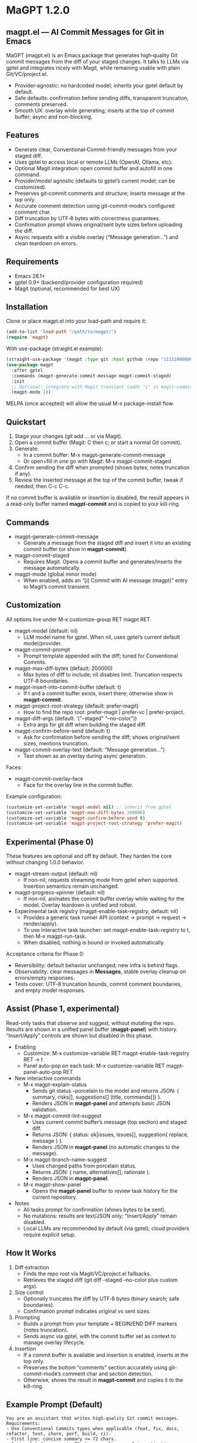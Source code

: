 * MaGPT 1.2.0
:PROPERTIES:
:DESCRIPTION: AI commit messages for Git in Emacs via gptel, with optional Magit integration.
:END:

** magpt.el — AI Commit Messages for Git in Emacs

MaGPT (magpt.el) is an Emacs package that generates high‑quality Git commit messages from the diff of your staged changes. It talks to LLMs via gptel and integrates nicely with Magit, while remaining usable with plain Git/VC/project.el.

- Provider‑agnostic: no hardcoded model; inherits your gptel default by default.
- Safe defaults: confirmation before sending diffs, transparent truncation, comments preserved.
- Smooth UX: overlay while generating; inserts at the top of commit buffer; async and non-blocking.

** Features

- Generate clear, Conventional‑Commit‑friendly messages from your staged diff.
- Uses gptel to access local or remote LLMs (OpenAI, Ollama, etc).
- Optional Magit integration: open commit buffer and autofill in one command.
- Provider/model agnostic (defaults to gptel’s current model; can be customized).
- Preserves git‑commit comments and structure; inserts message at the top only.
- Accurate comment detection using git-commit-mode’s configured comment char.
- Diff truncation by UTF‑8 bytes with correctness guarantees.
- Confirmation prompt shows original/sent byte sizes before uploading the diff.
- Async requests with a visible overlay (“Message generation...”) and clean teardown on errors.

** Requirements

- Emacs 28.1+
- gptel 0.9+ (backend/provider configuration required)
- Magit (optional, recommended for best UX)

** Installation

Clone or place magpt.el into your load-path and require it:

#+begin_src emacs-lisp
(add-to-list 'load-path "/path/to/magpt/")
(require 'magpt)
#+end_src

With use-package (straight.el example):

#+begin_src emacs-lisp
(straight-use-package '(magpt :type git :host github :repo "11111000000/magpt"))
(use-package magpt
  :after gptel
  :commands (magpt-generate-commit-message magpt-commit-staged)
  :init
  ;; Optional: integrate with Magit transient (adds "i" in magit-commit popup)
  (magpt-mode 1))
#+end_src

MELPA (once accepted) will allow the usual M-x package-install flow.

** Quickstart

1. Stage your changes (git add ... or via Magit).
2. Open a commit buffer (Magit: C then c; or start a normal Git commit).
3. Generate:
   - In a commit buffer: M-x magpt-generate-commit-message
   - Or open+fill in one go with Magit: M-x magpt-commit-staged
4. Confirm sending the diff when prompted (shows bytes; notes truncation if any).
5. Review the inserted message at the top of the commit buffer, tweak if needed, then C-c C-c.

If no commit buffer is available or insertion is disabled, the result appears in a read-only buffer named *magpt-commit* and is copied to your kill-ring.

** Commands

- magpt-generate-commit-message
  - Generate a message from the staged diff and insert it into an existing commit buffer (or show in *magpt-commit*).
- magpt-commit-staged
  - Requires Magit. Opens a commit buffer and generates/inserts the message automatically.
- magpt-mode (global minor mode)
  - When enabled, adds an “[i] Commit with AI message (magpt)” entry to Magit’s commit transient.

** Customization

All options live under M-x customize-group RET magpt RET.

- magpt-model (default: nil)
  - LLM model name for gptel. When nil, uses gptel’s current default model/provider.
- magpt-commit-prompt
  - Prompt template appended with the diff; tuned for Conventional Commits.
- magpt-max-diff-bytes (default: 200000)
  - Max bytes of diff to include; nil disables limit. Truncation respects UTF‑8 boundaries.
- magpt-insert-into-commit-buffer (default: t)
  - If t and a commit buffer exists, insert there; otherwise show in *magpt-commit*.
- magpt-project-root-strategy (default: prefer-magit)
  - How to find the repo root: prefer-magit | prefer-vc | prefer-project.
- magpt-diff-args (default: '("--staged" "--no-color"))
  - Extra args for git diff when building the staged diff.
- magpt-confirm-before-send (default: t)
  - Ask for confirmation before sending the diff; shows original/sent sizes, mentions truncation.
- magpt-commit-overlay-text (default: "Message generation...")
  - Text shown as an overlay during async generation.

Faces:
- magpt-commit-overlay-face
  - Face for the overlay line in the commit buffer.

Example configuration:

#+begin_src emacs-lisp
(customize-set-variable 'magpt-model nil) ;; inherit from gptel
(customize-set-variable 'magpt-max-diff-bytes 200000)
(customize-set-variable 'magpt-confirm-before-send t)
(customize-set-variable 'magpt-project-root-strategy 'prefer-magit)
#+end_src

** Experimental (Phase 0)

These features are optional and off by default. They harden the core without changing 1.0.0 behavior.

- magpt-stream-output (default: nil)
  - If non-nil, requests streaming mode from gptel when supported. Insertion semantics remain unchanged.
- magpt-progress-spinner (default: nil)
  - If non-nil, animates the commit buffer overlay while waiting for the model. Overlay teardown is unified and robust.
- Experimental task registry (magpt-enable-task-registry, default: nil)
  - Provides a generic task runner API (context → prompt → request → render/apply).
  - To use interactive task launcher: set magpt-enable-task-registry to t, then M-x magpt-run-task.
  - When disabled, nothing is bound or invoked automatically.

Acceptance criteria for Phase 0:
- Reversibility: default behavior unchanged; new infra is behind flags.
- Observability: clear messages in *Messages*, stable overlay cleanup on errors/empty responses.
- Tests cover: UTF‑8 truncation bounds, commit comment boundaries, and empty model responses.

** Assist (Phase 1, experimental)

Read-only tasks that observe and suggest, without mutating the repo. Results are shown in a unified panel buffer (*magpt-panel*) with history. “Insert/Apply” controls are shown but disabled in this phase.

- Enabling
  - Customize: M-x customize-variable RET magpt-enable-task-registry RET → t
  - Panel auto-pop on each task: M-x customize-variable RET magpt-panel-auto-pop RET

- New interactive commands
  - M-x magpt-explain-status
    - Sends git status --porcelain to the model and returns JSON:
      { summary, risks[], suggestions[] (title, commands[]) }.
    - Renders JSON in *magpt-panel* and attempts basic JSON validation.
  - M-x magpt-commit-lint-suggest
    - Uses current commit buffer’s message (top section) and staged diff.
    - Returns JSON: { status: ok|issues, issues[], suggestion{ replace, message } }.
    - Renders JSON in *magpt-panel* (no automatic changes to the message).
  - M-x magpt-branch-name-suggest
    - Uses changed paths from porcelain status.
    - Returns JSON: { name, alternatives[], rationale }.
    - Renders JSON in *magpt-panel*.
  - M-x magpt-show-panel
    - Opens the *magpt-panel* buffer to review task history for the current repository.

- Notes
  - All tasks prompt for confirmation (shows bytes to be sent).
  - No mutations: results are text/JSON only; “Insert/Apply” remain disabled.
  - Local LLMs are recommended by default (via gptel); cloud providers require explicit setup.

** How It Works

1. Diff extraction
   - Finds the repo root via Magit/VC/project.el fallbacks.
   - Retrieves the staged diff (git diff --staged --no-color plus custom args).
2. Size control
   - Optionally truncates the diff by UTF‑8 bytes (binary search; safe boundaries).
   - Confirmation prompt indicates original vs sent sizes.
3. Prompting
   - Builds a prompt from your template + BEGIN/END DIFF markers (notes truncation).
   - Sends async via gptel, with the commit buffer set as context to manage overlay lifecycle.
4. Insertion
   - If a commit buffer is available and insertion is enabled, inserts at the top only.
   - Preserves the bottom “comments” section accurately using git-commit-mode’s comment char and section detection.
   - Otherwise, shows the result in *magpt-commit* and copies it to the kill-ring.

** Example Prompt (Default)

#+begin_example
You are an assistant that writes high-quality Git commit messages.
Requirements:
- Use Conventional Commits types when applicable (feat, fix, docs, refactor, test, chore, perf, build, ci).
- First line: concise summary <= 72 chars.
- Optional body: wrap at ~72 chars per line; explain motivation, context, and impact.
- Use imperative mood; do not include ticket/issue references unless present in diff.
- If the diff is empty or unclear, say 'chore: update' with a brief rationale.
Provide the final commit message only, no extra commentary.
#+end_example

** Provider setup (gptel)

Configure gptel for your provider (sketch):

- OpenAI-compatible:
  #+begin_src emacs-lisp
  (setq gptel-api-key (getenv "OPENAI_API_KEY"))
  ;; Optionally: (setq gptel-backend (gptel-make-openai ...))
  #+end_src

- Ollama (local):
  #+begin_src emacs-lisp
  (require 'gptel)
  (setq gptel-backend (gptel-make-ollama "ollama" :host "localhost:11434"))
  ;; Pick a local model via M-x gptel-set-model or set magpt-model to "llama3" etc.
  #+end_src

You can set magpt-model to override gptel’s default for magpt requests, or keep it nil.

** Tips

- Best results when run inside an open commit buffer (git-commit-mode), so the message drops in place.
- If you already typed a message, magpt will ask permission before replacing it (comments are preserved).
- Large repos: consider increasing magpt-max-diff-bytes or curating staged changes to focus on one logical change.

** Troubleshooting

- “No Git repository found”
  - Ensure you’re inside a Git project; check magpt-project-root-strategy.
- “No staged changes found”
  - Stage changes first (git add ... or via Magit).
- “Empty response from model”
  - Check gptel backend, API key, or try a different model.
- “Overlay stuck”
  - Errors are reported in *Messages*. Overlay should auto-clear on error; if not, re-run or close/reopen the commit buffer.
- Output not inserted
  - If no commit buffer is available (or magpt-insert-into-commit-buffer is nil), result goes to *magpt-commit* and the kill-ring.

** Privacy and Security

- magpt-confirm-before-send defaults to t. Review sizes and confirm before uploading diffs to a provider.
- Sensitive data: if it’s staged, it may be sent. Consider splitting commits or removing secrets before staging.
- Local providers (e.g., Ollama) keep data on your machine.

** What’s new in 1.0.0

- Default model is nil (inherit from gptel); provider-agnostic by default.
- Confirmation before sending (shows original/sent bytes; notes truncation).
- Improved commit buffer handling: robust detection/preservation of git-commit comments.
- Unified callback/overlay handling; cleaner and more predictable UX.
- Small internal cleanups and safer project root detection.

** License

MIT. See [[file:LICENSE][LICENSE]].

** Links

- Repo: https://github.com/11111000000/magpt
- gptel: https://github.com/karthink/gptel
- Magit: https://magit.vc/

